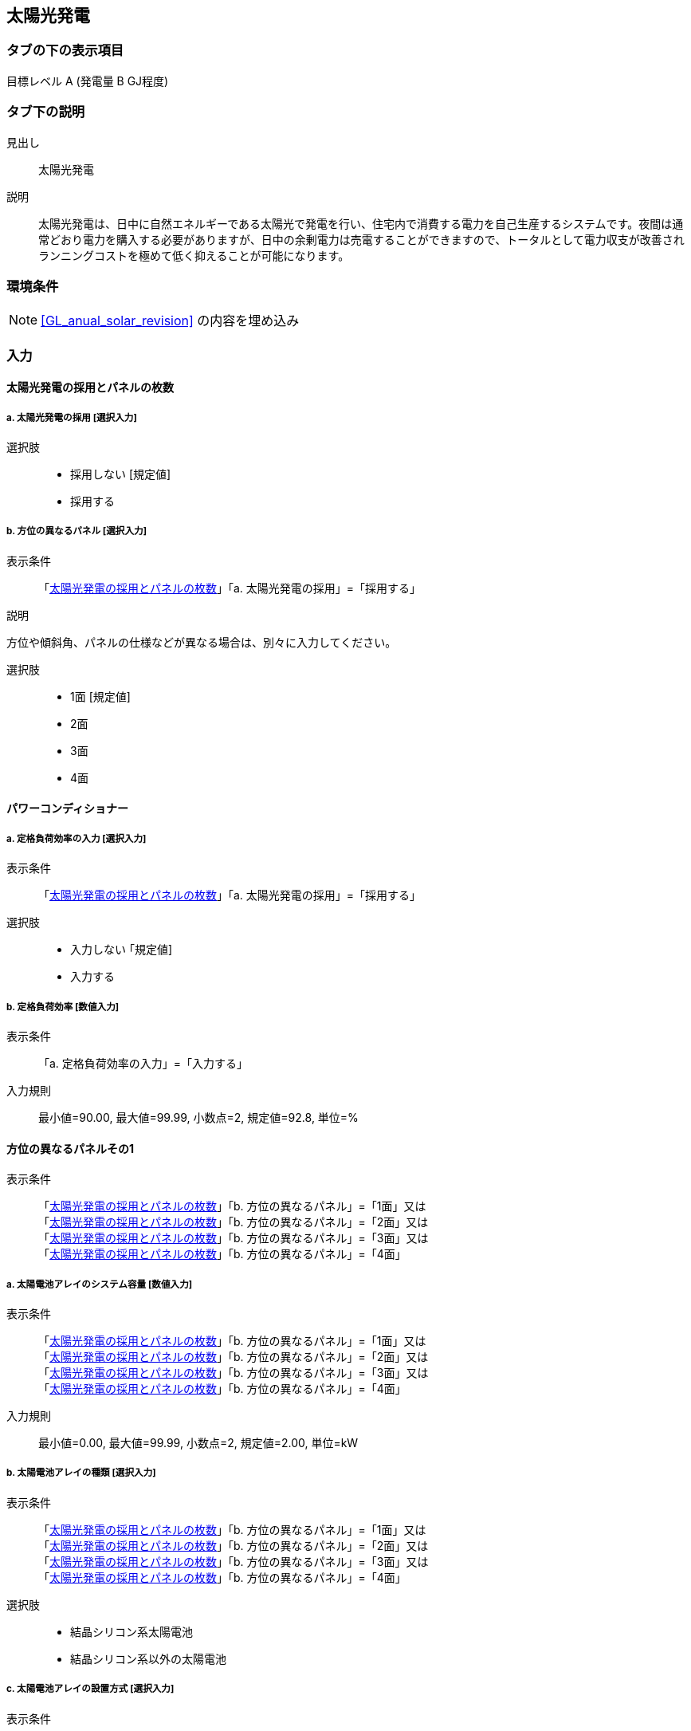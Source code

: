 == 太陽光発電

=== タブの下の表示項目

目標レベル A (発電量 B GJ程度)

=== タブ下の説明

見出し::
太陽光発電

説明::
太陽光発電は、日中に自然エネルギーである太陽光で発電を行い、住宅内で消費する電力を自己生産するシステムです。夜間は通常どおり電力を購入する必要がありますが、日中の余剰電力は売電することができますので、トータルとして電力収支が改善されランニングコストを極めて低く抑えることが可能になります。

=== 環境条件

NOTE: <<GL_anual_solar_revision>> の内容を埋め込み

=== 入力

[[PV_number_of_panels]]
==== 太陽光発電の採用とパネルの枚数

===== a. 太陽光発電の採用 [選択入力]

選択肢::
* 採用しない [規定値]
* 採用する

===== b. 方位の異なるパネル [選択入力]

表示条件::
「<<PV_number_of_panels>>」「a. 太陽光発電の採用」=「採用する」

説明::
====
方位や傾斜角、パネルの仕様などが異なる場合は、別々に入力してください。
====

選択肢::
* 1面 [規定値]
* 2面
* 3面
* 4面

[[PV_power_conditioner]]
==== パワーコンディショナー

===== a. 定格負荷効率の入力 [選択入力]

表示条件::
「<<PV_number_of_panels>>」「a. 太陽光発電の採用」=「採用する」

選択肢::
* 入力しない ｢規定値]
* 入力する

===== b. 定格負荷効率 [数値入力]

表示条件::
「a. 定格負荷効率の入力」=「入力する」

入力規則::
最小値=90.00, 最大値=99.99, 小数点=2, 規定値=92.8, 単位=%

[[PV_panel_1]]
==== 方位の異なるパネルその1

表示条件::
「<<PV_number_of_panels>>」「b. 方位の異なるパネル」=「1面」又は +
「<<PV_number_of_panels>>」「b. 方位の異なるパネル」=「2面」又は +
「<<PV_number_of_panels>>」「b. 方位の異なるパネル」=「3面」又は +
「<<PV_number_of_panels>>」「b. 方位の異なるパネル」=「4面」

===== a. 太陽電池アレイのシステム容量 [数値入力]

表示条件::
「<<PV_number_of_panels>>」「b. 方位の異なるパネル」=「1面」又は +
「<<PV_number_of_panels>>」「b. 方位の異なるパネル」=「2面」又は +
「<<PV_number_of_panels>>」「b. 方位の異なるパネル」=「3面」又は +
「<<PV_number_of_panels>>」「b. 方位の異なるパネル」=「4面」

入力規則::
最小値=0.00, 最大値=99.99, 小数点=2, 規定値=2.00, 単位=kW

===== b. 太陽電池アレイの種類 [選択入力]

表示条件::
「<<PV_number_of_panels>>」「b. 方位の異なるパネル」=「1面」又は +
「<<PV_number_of_panels>>」「b. 方位の異なるパネル」=「2面」又は +
「<<PV_number_of_panels>>」「b. 方位の異なるパネル」=「3面」又は +
「<<PV_number_of_panels>>」「b. 方位の異なるパネル」=「4面」

選択肢::
* 結晶シリコン系太陽電池
* 結晶シリコン系以外の太陽電池

===== c. 太陽電池アレイの設置方式 [選択入力]

表示条件::
「<<PV_number_of_panels>>」「b. 方位の異なるパネル」=「1面」又は +
「<<PV_number_of_panels>>」「b. 方位の異なるパネル」=「2面」又は +
「<<PV_number_of_panels>>」「b. 方位の異なるパネル」=「3面」又は +
「<<PV_number_of_panels>>」「b. 方位の異なるパネル」=「4面」

選択肢::
* 架台設置形
* 屋根置き形
* その他

===== d. パネル設置方位の方位角 [選択入力]

表示条件::
「<<PV_number_of_panels>>」「b. 方位の異なるパネル」=「1面」又は +
「<<PV_number_of_panels>>」「b. 方位の異なるパネル」=「2面」又は +
「<<PV_number_of_panels>>」「b. 方位の異なるパネル」=「3面」又は +
「<<PV_number_of_panels>>」「b. 方位の異なるパネル」=「4面」

説明::

====
太陽電池モジュールを設置する方位によって、太陽光の利用効率が異なります。 +
[underline]#設置方位と太陽光利用効率#
====

【ポップアップ:設置方位と太陽光利用効率】::

===
// ガイドライン p.84 の図をはりつけること
図 設置方位と太陽光利用効率(屋根勾配30°、東京)
===

選択肢::
* 真南から東および西へ15度未満 [規定値]
* 真南から東へ15度以上45度未満
* 真南から東へ45度以上75度未満
* 真南から東へ75度以上105度未満
* 真南から東へ105度以上135度未満
* 真南から東へ135度以上165度未満
* 真南から東および西へ165度以上真北まで
* 真南から西へ135度以上165度未満
* 真南から西へ105度以上135度未満
* 真南から西へ75度以上105度未満
* 真南から西へ45度以上75度未満
* 真南から西へ15度以上45度未満

===== e. パネル設置角度の傾斜角 [選択入力]

表示条件::
「<<PV_number_of_panels>>」「b. 方位の異なるパネル」=「1面」又は +
「<<PV_number_of_panels>>」「b. 方位の異なるパネル」=「2面」又は +
「<<PV_number_of_panels>>」「b. 方位の異なるパネル」=「3面」又は +
「<<PV_number_of_panels>>」「b. 方位の異なるパネル」=「4面」

説明::

====
太陽電池モジュールを設置する傾斜角によって、太陽光の利用効率が異なります。 +
[underline]#屋根勾配と太陽光利用効率#
====

【ポップアップ:屋根勾配と太陽光利用効率】::

===
// ガイドライン p.84 の図をはりつけること
図 屋根勾配と太陽光利用効率(真南設置、東京)
===

選択肢::
* 0度(水平)
* 10度
* 20度
* 30度
* 40度
* 50度
* 60度
* 70度
* 80度
* 90度(鉛直)

[[PV_panel_2]]
==== 方位の異なるパネルその2

表示条件::
「<<PV_number_of_panels>>」「b. 方位の異なるパネル」=「2面」又は +
「<<PV_number_of_panels>>」「b. 方位の異なるパネル」=「3面」又は +
「<<PV_number_of_panels>>」「b. 方位の異なるパネル」=「4面」

NOTE: 選択項目は、「方位の異なるパネルその1」と同じ

[[PV_panel_3]]
==== 方位の異なるパネルその3

表示条件::
「<<PV_number_of_panels>>」「b. 方位の異なるパネル」=「3面」又は +
「<<PV_number_of_panels>>」「b. 方位の異なるパネル」=「4面」

NOTE: 選択項目は、「方位の異なるパネルその1」と同じ

[[PV_panel_4]]
==== 方位の異なるパネルその4

表示条件::
「<<PV_number_of_panels>>」「b. 方位の異なるパネル」=「4面」

NOTE: 選択項目は、「方位の異なるパネルその1」と同じ
